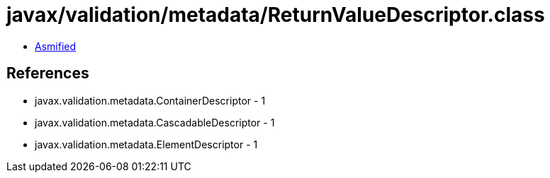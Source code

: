 = javax/validation/metadata/ReturnValueDescriptor.class

 - link:ReturnValueDescriptor-asmified.java[Asmified]

== References

 - javax.validation.metadata.ContainerDescriptor - 1
 - javax.validation.metadata.CascadableDescriptor - 1
 - javax.validation.metadata.ElementDescriptor - 1
